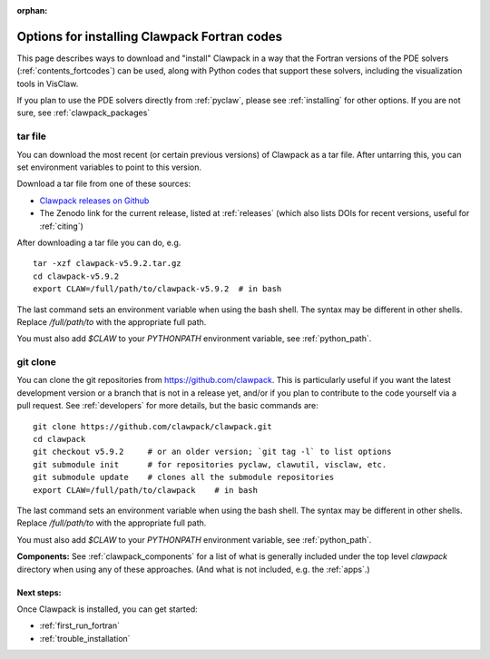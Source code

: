 :orphan:

.. _installing_fortcodes:

**********************************************
Options for installing Clawpack Fortran codes
**********************************************


This page describes ways to download and "install" Clawpack in a way that
the Fortran versions of the PDE solvers (:ref:`contents_fortcodes`)
can be used, along with Python codes that support these solvers, including
the visualization tools in VisClaw.  

If you plan to use the PDE solvers directly from :ref:`pyclaw`, please
see :ref:`installing` for other options.  If you are not sure, see
:ref:`clawpack_packages`

.. _installing_tarfile:

tar file
--------

You can download the most recent (or certain previous versions) of Clawpack
as a tar file. After untarring this, you can set environment variables
to point to this version.

Download a tar file from one of these sources:

- `Clawpack releases on Github    
  <https://github.com/clawpack/clawpack/releases>`_

- The Zenodo link for the current release, listed at
  :ref:`releases`  (which also lists DOIs for recent versions, useful for
  :ref:`citing`)

After downloading a tar file you can do, e.g. ::

    tar -xzf clawpack-v5.9.2.tar.gz
    cd clawpack-v5.9.2
    export CLAW=/full/path/to/clawpack-v5.9.2  # in bash
    
The last command sets an environment variable when using the bash shell.
The syntax may be different in other shells.  Replace `/full/path/to`
with the appropriate full path.
    
You must also add `$CLAW` to your `PYTHONPATH` environment variable, 
see :ref:`python_path`.

.. _install_dev:

git clone
---------

You can clone the git repositories from `<https://github.com/clawpack>`_.  
This is particularly useful if you
want the latest development version or a branch that is not in a release yet,
and/or if you plan to contribute to the code yourself via a pull request.
See :ref:`developers` for more details, but the basic commands are::

    git clone https://github.com/clawpack/clawpack.git
    cd clawpack
    git checkout v5.9.2     # or an older version; `git tag -l` to list options
    git submodule init      # for repositories pyclaw, clawutil, visclaw, etc.
    git submodule update    # clones all the submodule repositories
    export CLAW=/full/path/to/clawpack    # in bash

The last command sets an environment variable when using the bash shell.
The syntax may be different in other shells.  Replace `/full/path/to`
with the appropriate full path.
    
You must also add `$CLAW` to your `PYTHONPATH` environment variable, 
see :ref:`python_path`.

**Components:**
See :ref:`clawpack_components` for a list of what is generally included
under the top level `clawpack` directory when using any of these approaches.
(And what is not included, e.g. the :ref:`apps`.)

Next steps:
===========

Once Clawpack is installed, you can get started:

- :ref:`first_run_fortran`
- :ref:`trouble_installation`
